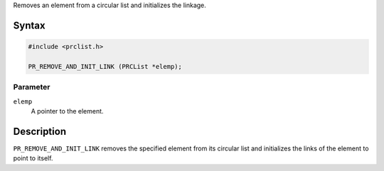 Removes an element from a circular list and initializes the linkage.

.. _Syntax:

Syntax
------

.. code:: eval

   #include <prclist.h>

   PR_REMOVE_AND_INIT_LINK (PRCList *elemp);

.. _Parameter:

Parameter
~~~~~~~~~

``elemp``
   A pointer to the element.

.. _Description:

Description
-----------

``PR_REMOVE_AND_INIT_LINK`` removes the specified element from its
circular list and initializes the links of the element to point to
itself.
